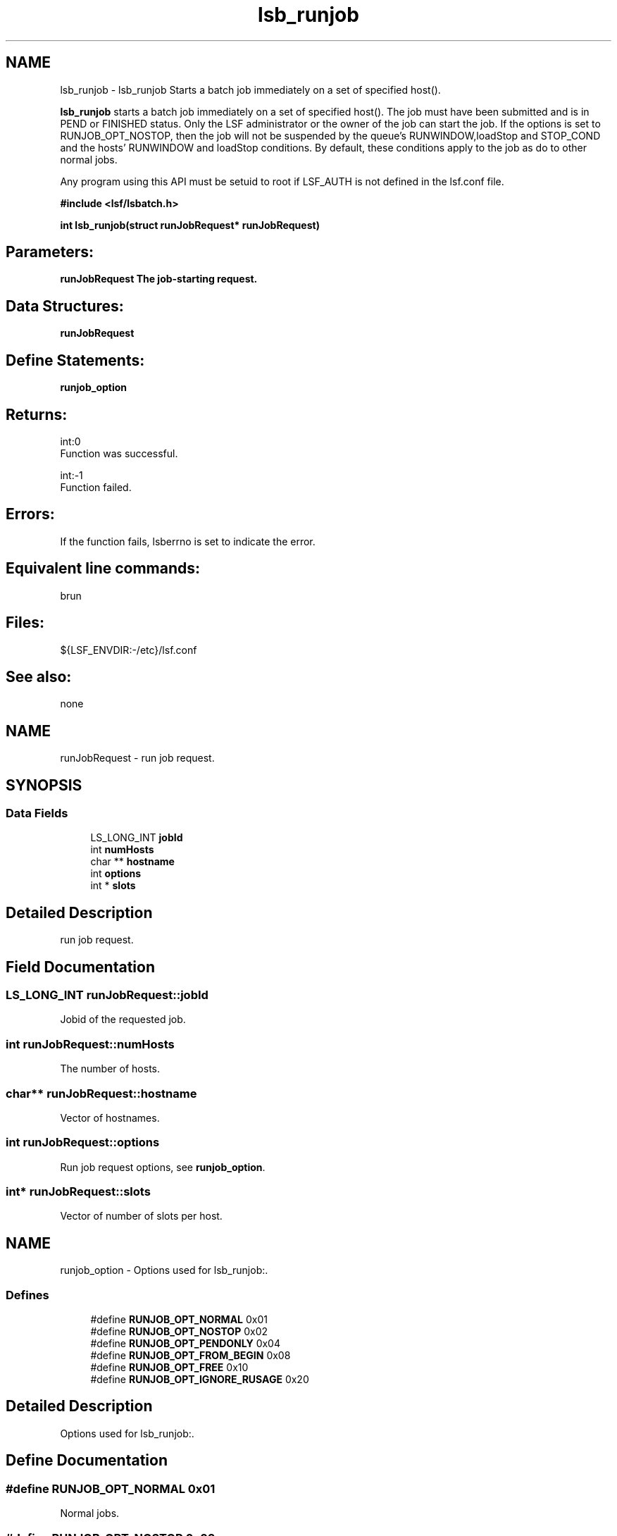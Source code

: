 .TH "lsb_runjob" 3 "3 Sep 2009" "Version 7.0" "Platform LSF 7.0.6 C API Reference" \" -*- nroff -*-
.ad l
.nh
.SH NAME
lsb_runjob \- lsb_runjob 
Starts a batch job immediately on a set of specified host().
.PP
\fBlsb_runjob\fP starts a batch job immediately on a set of specified host(). The job must have been submitted and is in PEND or FINISHED status. Only the LSF administrator or the owner of the job can start the job. If the options is set to RUNJOB_OPT_NOSTOP, then the job will not be suspended by the queue's RUNWINDOW,loadStop and STOP_COND and the hosts' RUNWINDOW and loadStop conditions. By default, these conditions apply to the job as do to other normal jobs.
.PP
Any program using this API must be setuid to root if LSF_AUTH is not defined in the lsf.conf file.
.PP
\fB#include <lsf/lsbatch.h>\fP
.PP
\fB int lsb_runjob(struct runJobRequest* runJobRequest)\fP
.PP
.SH "Parameters:"
\fI\fBrunJobRequest\fP\fP The job-starting request.
.PP
.SH "Data Structures:" 
.PP
\fBrunJobRequest\fP
.PP
.SH "Define Statements:" 
.PP
\fBrunjob_option\fP
.PP
.SH "Returns:"
int:0 
.br
 Function was successful. 
.PP
int:-1 
.br
 Function failed.
.PP
.SH "Errors:" 
.PP
If the function fails, lsberrno is set to indicate the error.
.PP
.SH "Equivalent line commands:" 
.PP
brun
.PP
.SH "Files:" 
.PP
${LSF_ENVDIR:-/etc}/lsf.conf
.PP
.SH "See also:"
none 
.PP

.ad l
.nh
.SH NAME
runJobRequest \- run job request.  

.PP
.SH SYNOPSIS
.br
.PP
.SS "Data Fields"

.in +1c
.ti -1c
.RI "LS_LONG_INT \fBjobId\fP"
.br
.ti -1c
.RI "int \fBnumHosts\fP"
.br
.ti -1c
.RI "char ** \fBhostname\fP"
.br
.ti -1c
.RI "int \fBoptions\fP"
.br
.ti -1c
.RI "int * \fBslots\fP"
.br
.in -1c
.SH "Detailed Description"
.PP 
run job request. 
.SH "Field Documentation"
.PP 
.SS "LS_LONG_INT \fBrunJobRequest::jobId\fP"
.PP
Jobid of the requested job. 
.PP
.SS "int \fBrunJobRequest::numHosts\fP"
.PP
The number of hosts. 
.PP
.SS "char** \fBrunJobRequest::hostname\fP"
.PP
Vector of hostnames. 
.PP
.SS "int \fBrunJobRequest::options\fP"
.PP
Run job request options, see \fBrunjob_option\fP. 
.PP
.SS "int* \fBrunJobRequest::slots\fP"
.PP
Vector of number of slots per host. 
.PP


.ad l
.nh
.SH NAME
runjob_option \- Options used for lsb_runjob:.  

.PP
.SS "Defines"

.in +1c
.ti -1c
.RI "#define \fBRUNJOB_OPT_NORMAL\fP   0x01"
.br
.ti -1c
.RI "#define \fBRUNJOB_OPT_NOSTOP\fP   0x02"
.br
.ti -1c
.RI "#define \fBRUNJOB_OPT_PENDONLY\fP   0x04"
.br
.ti -1c
.RI "#define \fBRUNJOB_OPT_FROM_BEGIN\fP   0x08"
.br
.ti -1c
.RI "#define \fBRUNJOB_OPT_FREE\fP   0x10"
.br
.ti -1c
.RI "#define \fBRUNJOB_OPT_IGNORE_RUSAGE\fP   0x20"
.br
.in -1c
.SH "Detailed Description"
.PP 
Options used for lsb_runjob:. 
.SH "Define Documentation"
.PP 
.SS "#define RUNJOB_OPT_NORMAL   0x01"
.PP
Normal jobs. 
.PP
.SS "#define RUNJOB_OPT_NOSTOP   0x02"
.PP
Nostop jobs. 
.PP
.SS "#define RUNJOB_OPT_PENDONLY   0x04"
.PP
Pending jobs only, no finished jobs. 
.PP
.SS "#define RUNJOB_OPT_FROM_BEGIN   0x08"
.PP
Check point job only, from beginning. 
.PP
.SS "#define RUNJOB_OPT_FREE   0x10"
.PP
brun to use free CPUs only 
.PP
.SS "#define RUNJOB_OPT_IGNORE_RUSAGE   0x20"
.PP
brun ignoring rusage 
.PP
.SH "Author"
.PP 
Generated automatically by Doxygen for Platform LSF 7.0.6 C API Reference from the source code.
